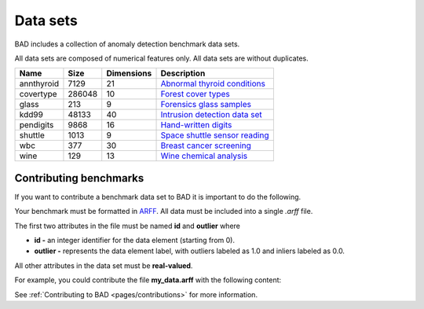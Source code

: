 .. _pages/datasets:

Data sets
=========

BAD includes a collection of anomaly detection benchmark data sets.

All data sets are composed of numerical features only. All data sets are without duplicates.

============  =======  ============  =============================================================================================================================
 Name          Size     Dimensions    Description
============  =======  ============  =============================================================================================================================
 annthyroid    7129     21            `Abnormal thyroid conditions <https://www.dbs.ifi.lmu.de/research/outlier-evaluation/DAMI/semantic/Annthyroid/>`_
 covertype     286048   10            `Forest cover types <http://odds.cs.stonybrook.edu/forestcovercovertype-dataset/>`_
 glass         213      9             `Forensics glass samples <http://odds.cs.stonybrook.edu/glass-data/>`_
 kdd99         48133    40            `Intrusion detection data set <https://www.dbs.ifi.lmu.de/research/outlier-evaluation/DAMI/literature/KDDCup99/>`_
 pendigits     9868     16            `Hand-written digits <https://www.dbs.ifi.lmu.de/research/outlier-evaluation/DAMI/literature/PenDigits/>`_
 shuttle       1013     9             `Space shuttle sensor reading <https://www.dbs.ifi.lmu.de/research/outlier-evaluation/DAMI/literature/Shuttle/>`_
 wbc           377      30            `Breast cancer screening <http://odds.cs.stonybrook.edu/wbc/>`_
 wine          129      13            `Wine chemical analysis <http://odds.cs.stonybrook.edu/wine/>`_
============  =======  ============  =============================================================================================================================

Contributing benchmarks
-----------------------
If you want to contribute a benchmark data set to BAD it is important to do the following.

Your benchmark must be formatted in ARFF_. All data must be included into a single *.arff* file.

The first two attributes in the file must be named **id** and **outlier** where

- **id -** an integer identifier for the data element (starting from 0).
- **outlier -** represents the data element label, with outliers labeled as 1.0 and inliers labeled as 0.0.

All other attributes in the data set must be **real-valued**.

For example, you could contribute the file **my_data.arff** with the following content:

.. code-block:: bash
   :caption: my_data.arff

   @RELATION 'My custom dataset'

   @ATTRIBUTE 'id' integer
   @ATTRIBUTE 'outlier' real
   @ATTRIBUTE 'att1' real
   @ATTRIBUTE 'att2' real
   ...

See :ref:`Contributing to BAD <pages/contributions>` for more information.

.. _ARFF: https://www.cs.waikato.ac.nz/ml/weka/arff.html
